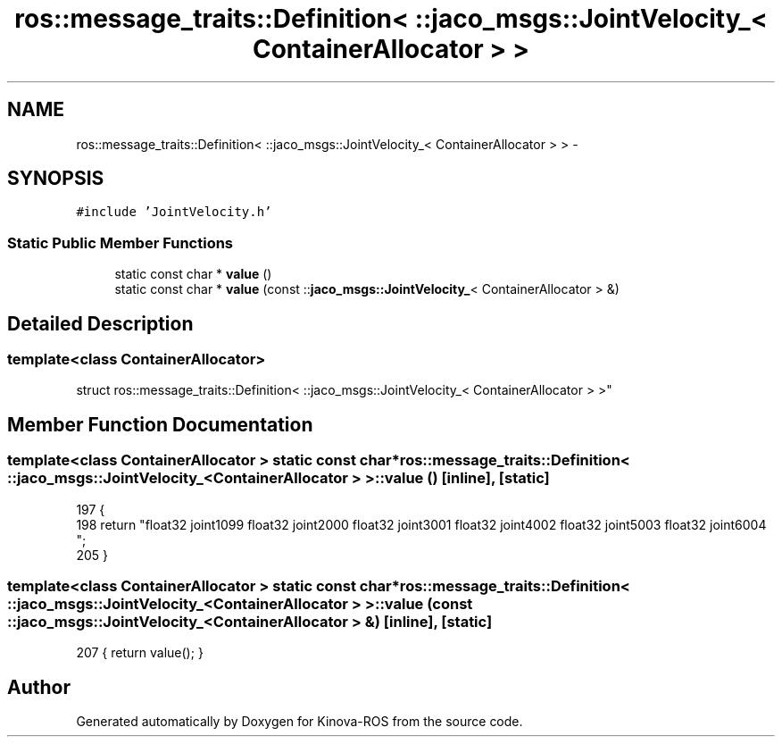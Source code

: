 .TH "ros::message_traits::Definition< ::jaco_msgs::JointVelocity_< ContainerAllocator > >" 3 "Thu Mar 3 2016" "Version 1.0.1" "Kinova-ROS" \" -*- nroff -*-
.ad l
.nh
.SH NAME
ros::message_traits::Definition< ::jaco_msgs::JointVelocity_< ContainerAllocator > > \- 
.SH SYNOPSIS
.br
.PP
.PP
\fC#include 'JointVelocity\&.h'\fP
.SS "Static Public Member Functions"

.in +1c
.ti -1c
.RI "static const char * \fBvalue\fP ()"
.br
.ti -1c
.RI "static const char * \fBvalue\fP (const ::\fBjaco_msgs::JointVelocity_\fP< ContainerAllocator > &)"
.br
.in -1c
.SH "Detailed Description"
.PP 

.SS "template<class ContainerAllocator>
.br
struct ros::message_traits::Definition< ::jaco_msgs::JointVelocity_< ContainerAllocator > >"

.SH "Member Function Documentation"
.PP 
.SS "template<class ContainerAllocator > static const char* ros::message_traits::Definition< ::\fBjaco_msgs::JointVelocity_\fP< ContainerAllocator > >::value ()\fC [inline]\fP, \fC [static]\fP"

.PP
.nf
197   {
198     return "float32 joint1\n\
199 float32 joint2\n\
200 float32 joint3\n\
201 float32 joint4\n\
202 float32 joint5\n\
203 float32 joint6\n\
204 ";
205   }
.fi
.SS "template<class ContainerAllocator > static const char* ros::message_traits::Definition< ::\fBjaco_msgs::JointVelocity_\fP< ContainerAllocator > >::value (const ::\fBjaco_msgs::JointVelocity_\fP< ContainerAllocator > &)\fC [inline]\fP, \fC [static]\fP"

.PP
.nf
207 { return value(); }
.fi


.SH "Author"
.PP 
Generated automatically by Doxygen for Kinova-ROS from the source code\&.
